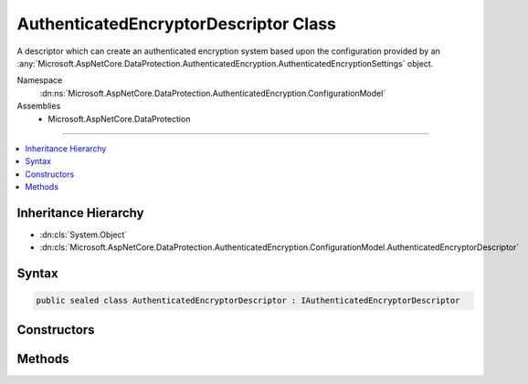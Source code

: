

AuthenticatedEncryptorDescriptor Class
======================================






A descriptor which can create an authenticated encryption system based upon the
configuration provided by an :any:`Microsoft.AspNetCore.DataProtection.AuthenticatedEncryption.AuthenticatedEncryptionSettings` object.


Namespace
    :dn:ns:`Microsoft.AspNetCore.DataProtection.AuthenticatedEncryption.ConfigurationModel`
Assemblies
    * Microsoft.AspNetCore.DataProtection

----

.. contents::
   :local:



Inheritance Hierarchy
---------------------


* :dn:cls:`System.Object`
* :dn:cls:`Microsoft.AspNetCore.DataProtection.AuthenticatedEncryption.ConfigurationModel.AuthenticatedEncryptorDescriptor`








Syntax
------

.. code-block:: csharp

    public sealed class AuthenticatedEncryptorDescriptor : IAuthenticatedEncryptorDescriptor








.. dn:class:: Microsoft.AspNetCore.DataProtection.AuthenticatedEncryption.ConfigurationModel.AuthenticatedEncryptorDescriptor
    :hidden:

.. dn:class:: Microsoft.AspNetCore.DataProtection.AuthenticatedEncryption.ConfigurationModel.AuthenticatedEncryptorDescriptor

Constructors
------------

.. dn:class:: Microsoft.AspNetCore.DataProtection.AuthenticatedEncryption.ConfigurationModel.AuthenticatedEncryptorDescriptor
    :noindex:
    :hidden:

    
    .. dn:constructor:: Microsoft.AspNetCore.DataProtection.AuthenticatedEncryption.ConfigurationModel.AuthenticatedEncryptorDescriptor.AuthenticatedEncryptorDescriptor(Microsoft.AspNetCore.DataProtection.AuthenticatedEncryption.AuthenticatedEncryptionSettings, Microsoft.AspNetCore.DataProtection.ISecret)
    
        
    
        
        :type settings: Microsoft.AspNetCore.DataProtection.AuthenticatedEncryption.AuthenticatedEncryptionSettings
    
        
        :type masterKey: Microsoft.AspNetCore.DataProtection.ISecret
    
        
        .. code-block:: csharp
    
            public AuthenticatedEncryptorDescriptor(AuthenticatedEncryptionSettings settings, ISecret masterKey)
    
    .. dn:constructor:: Microsoft.AspNetCore.DataProtection.AuthenticatedEncryption.ConfigurationModel.AuthenticatedEncryptorDescriptor.AuthenticatedEncryptorDescriptor(Microsoft.AspNetCore.DataProtection.AuthenticatedEncryption.AuthenticatedEncryptionSettings, Microsoft.AspNetCore.DataProtection.ISecret, System.IServiceProvider)
    
        
    
        
        :type settings: Microsoft.AspNetCore.DataProtection.AuthenticatedEncryption.AuthenticatedEncryptionSettings
    
        
        :type masterKey: Microsoft.AspNetCore.DataProtection.ISecret
    
        
        :type services: System.IServiceProvider
    
        
        .. code-block:: csharp
    
            public AuthenticatedEncryptorDescriptor(AuthenticatedEncryptionSettings settings, ISecret masterKey, IServiceProvider services)
    

Methods
-------

.. dn:class:: Microsoft.AspNetCore.DataProtection.AuthenticatedEncryption.ConfigurationModel.AuthenticatedEncryptorDescriptor
    :noindex:
    :hidden:

    
    .. dn:method:: Microsoft.AspNetCore.DataProtection.AuthenticatedEncryption.ConfigurationModel.AuthenticatedEncryptorDescriptor.CreateEncryptorInstance()
    
        
        :rtype: Microsoft.AspNetCore.DataProtection.AuthenticatedEncryption.IAuthenticatedEncryptor
    
        
        .. code-block:: csharp
    
            public IAuthenticatedEncryptor CreateEncryptorInstance()
    
    .. dn:method:: Microsoft.AspNetCore.DataProtection.AuthenticatedEncryption.ConfigurationModel.AuthenticatedEncryptorDescriptor.ExportToXml()
    
        
        :rtype: Microsoft.AspNetCore.DataProtection.AuthenticatedEncryption.ConfigurationModel.XmlSerializedDescriptorInfo
    
        
        .. code-block:: csharp
    
            public XmlSerializedDescriptorInfo ExportToXml()
    

